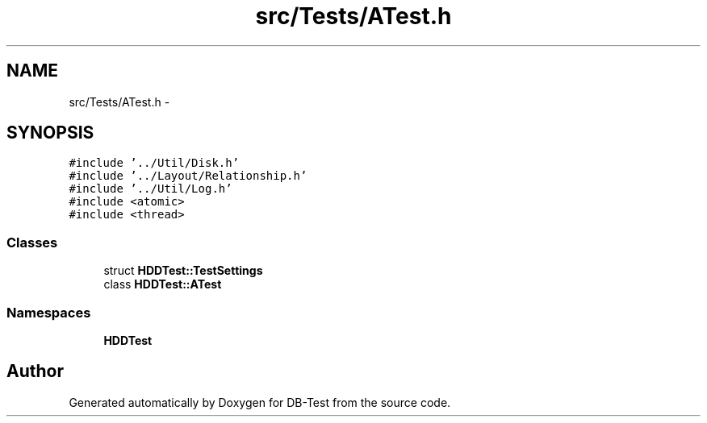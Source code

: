 .TH "src/Tests/ATest.h" 3 "Mon Nov 10 2014" "DB-Test" \" -*- nroff -*-
.ad l
.nh
.SH NAME
src/Tests/ATest.h \- 
.SH SYNOPSIS
.br
.PP
\fC#include '\&.\&./Util/Disk\&.h'\fP
.br
\fC#include '\&.\&./Layout/Relationship\&.h'\fP
.br
\fC#include '\&.\&./Util/Log\&.h'\fP
.br
\fC#include <atomic>\fP
.br
\fC#include <thread>\fP
.br

.SS "Classes"

.in +1c
.ti -1c
.RI "struct \fBHDDTest::TestSettings\fP"
.br
.ti -1c
.RI "class \fBHDDTest::ATest\fP"
.br
.in -1c
.SS "Namespaces"

.in +1c
.ti -1c
.RI "\fBHDDTest\fP"
.br
.in -1c
.SH "Author"
.PP 
Generated automatically by Doxygen for DB-Test from the source code\&.
